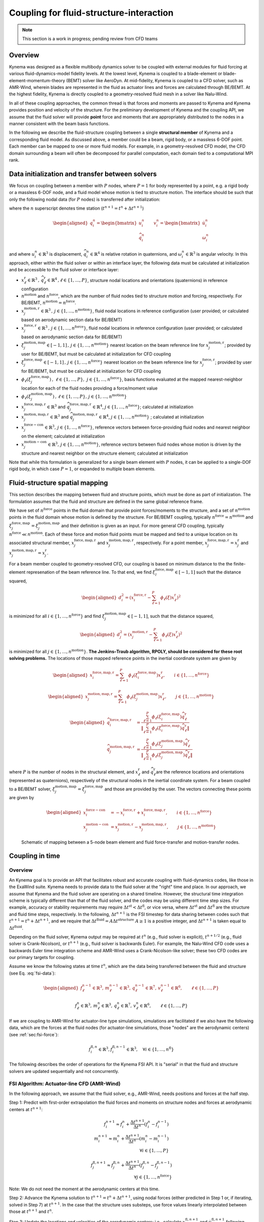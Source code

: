 .. _`sec:fsi-api`:

Coupling for fluid-structure-interaction
----------------------------------------

.. note::

   This section is a work in progress; pending review from CFD teams

Overview
^^^^^^^^

Kynema was designed as a flexible multibody dynamics solver to be
coupled with external modules for fluid forcing at various
fluid-dynamics-model fidelity levels. At the lowest level, Kynema
is coupled to a blade-element or blade-element-momentum-theory (BEMT)
solver like AeroDyn. At mid-fidelity, Kynema is coupled to a CFD
solver, such as AMR-Wind, wherein blades are represented in the fluid as
actuator lines and forces are calculated through BE/BEMT. At the highest
fidelity, Kynema is directly coupled to a geometry-resolved fluid
mesh in a solver like Nalu-Wind.

In all of these coupling approaches, the common thread is that forces
and moments are passed to Kynema and Kynema provides position
and velocity of the structure. For the preliminary development of
Kynema and the coupling API, we assume that the fluid solver will
provide **point** force and moments that are appropriately distributed
to the nodes in a manner consistent with the beam basis functions.

In the following we describe the fluid-structure coupling between a
single **structural member** of Kynema and a corresponding fluid model. As
discussed above, a member could be a beam, rigid body, or a massless
6-DOF point. Each member can be mapped to one or more fluid models. For
example, in a geometry-resolved CFD model, the CFD domain surrounding a
beam will often be decomposed for parallel computation, each domain tied
to a computational MPI rank.  

.. _`sec:fsi-init`:

Data initialization and transfer between solvers
^^^^^^^^^^^^^^^^^^^^^^^^^^^^^^^^^^^^^^^^^^^^^^^^

We focus on coupling between a member with :math:`P` nodes, where
:math:`P=1` for body represented by a point, e.g. a rigid body or a
massless 6-DOF node, and a fluid model whose motion is tied to structure
motion. The interface should be such that only the following nodal data
(for :math:`P` nodes) is transferred after initialization:

.. math::
   \underline{f}_i^n \in \mathbb{R}^3, \,
   \underline{m}_i^n \in \mathbb{R}^3, \,
   \underline{q}_i^n \in \mathbb{R}^7,\,
   \underline{v}_i^n \in \mathbb{R}^6, \qquad i\in \{1,\ldots,P\}
   :label: fsi-data

where the :math:`n` superscript denotes time station (:math:`t^{n+1} = t^n + \Delta t^{n+1}`)

.. math::

   \begin{aligned}
   \underline{q}_i^n = 
   \begin{bmatrix} \underline{u}_i^n \\
   \widehat{q}^n_i
   \end{bmatrix} \qquad
   \underline{v}^n_i = 
   \begin{bmatrix} \dot{\underline{u}}^n_i  \\
   \underline{\omega}^n_i
   \end{bmatrix} 
   \end{aligned}

and where :math:`\underline{u}_i^n \in \mathbb{R}^3` is displacement,
:math:`\widehat{q}_i^n \in \mathbb{R}^4` is relative rotation in
quaternions, and :math:`\underline{\omega}_i^n \in \mathbb{R}^3` is
angular velocity. In this approach, either within the fluid solver or
within an interface layer, the following data must be calculated at
initialization and be accessible to the fluid solver or interface layer:

- :math:`\underline{x}^\mathrm{r}_\ell \in\mathbb{R}^3\,,\, \widehat{q}^\mathrm{r}_\ell \in\mathbb{R}^4\,,\ell \in \{1, \ldots, P\}`,
  structure nodal locations and orientations (quaternions) in reference
  configuration

- :math:`n^\mathrm{motion}` and :math:`n^\mathrm{force}`, which are the
  number of fluid nodes tied to structure motion and forcing,
  respectively. For BE/BEMT,
  :math:`n^\mathrm{motion} = n^\mathrm{force}`.

- :math:`\underline{x}^{\mathrm{motion},\mathrm{r}}_j\in\mathbb{R}^3\,,\, j \in \{1, \ldots, n^\mathrm{motion}\}`,
  fluid nodal locations in reference configuration (user provided; or
  calculated based on aerodynamic section data for BE/BEMT)

- :math:`\underline{x}^{\mathrm{force},\mathrm{r}}_j\in\mathbb{R}^3\,,\, j \in \{1, \ldots, n^\mathrm{force}\}`,
  fluid nodal locations in reference configuration (user provided; or
  calculated based on aerodynamic section data for BE/BEMT)

- :math:`\xi^{\mathrm{motion},\mathrm{map}}_j\in[-1,1]\,,\, j \in \{1, \ldots, n^\mathrm{motion}\}`
  nearest location on the beam reference line for
  :math:`\underline{x}^{\mathrm{motion},\mathrm{r}}_j`; provided by user for
  BE/BEMT, but must be calculated at initialization for CFD coupling

- :math:`\xi^{\mathrm{force},\mathrm{map}}_j\in[-1,1]\,,\, j \in \{1, \ldots, n^\mathrm{force}\}`
  nearest location on the beam reference line for
  :math:`\underline{x}^{\mathrm{force},\mathrm{r}}_j`; provided by user for
  BE/BEMT, but must be calculated at initialization for CFD coupling

- :math:`\phi_\ell\left( \xi^{\mathrm{force},\mathrm{map}}_j\right)\,,\,
  \, \ell \in \{1, \ldots, P \},\,
  \, j \in \{1, \ldots, n^\mathrm{force} \}`, basis functions evaluated
  at the mapped nearest-neighbor location for each of the fluid nodes
  providing a force/moment value

- :math:`\phi_\ell \left(\xi^{\mathrm{motion},\mathrm{map}}_j\right)\,,
  \, \ell \in \{1, \ldots, P \}, 
  \, j \in \{1, \ldots, n^\mathrm{motion} \}`

- :math:`\underline{x}_j^{\mathrm{force},\mathrm{map},\mathrm{r}}\in\mathbb{R}^3`
  and
  :math:`\widehat{q}_j^{\mathrm{force},\mathrm{map},\mathrm{r}}\in\mathbb{R}^4`,
  :math:`j \in \{1,\ldots,n^\mathrm{force}\}`; calculated at
  initialization

- :math:`\underline{x}_j^{\mathrm{motion},\mathrm{map},\mathrm{r}}\in\mathbb{R}^3`
  and
  :math:`\widehat{q}_j^{\mathrm{motion},\mathrm{map},\mathrm{r}}\in\mathbb{R}^4`,
  :math:`j \in \{1,\ldots,n^\mathrm{motion}\}` ; calculated at
  initialization

- :math:`\underline{x}_j^{\mathrm{force-con}}\in\mathbb{R}^3,\, j \in \{1,\ldots,n^\mathrm{force}\}`,
  reference vectors between force-providing fluid nodes and nearest
  neighbor on the element; calculated at initialization

- :math:`\underline{x}_j^{\mathrm{motion-con}}\in\mathbb{R}^3,\, j \in \{1,\ldots,n^\mathrm{motion}\}`,
  reference vectors between fluid nodes whose motion is driven by the
  structure and nearest neighbor on the structure element; calculated at
  initialization

Note that while this formulation is generalized for a single beam
element with :math:`P` nodes, it can be applied to a single-DOF rigid
body, in which case :math:`P=1`, or expanded to multiple beam elements.

.. _`sec:fsi-map`:

Fluid-structure spatial mapping
^^^^^^^^^^^^^^^^^^^^^^^^^^^^^^^

This section describes the mapping between fluid and structure points, which must be done as part of initialization.  The formulation assumes that the fluid and structure are defined in the same global reference frame. 

We have set of :math:`n^\mathrm{force}` points in the fluid domain that
provide point forces/moments to the structure, and a set of
:math:`n^\mathrm{motion}` points in the fluid domain whose motion is
defined by the structure. For BE/BEMT coupling, typically
:math:`n^\mathrm{force}=n^\mathrm{motion}` and
:math:`\xi^{\mathrm{force},\mathrm{map}}_j = \xi^{\mathrm{motion},\mathrm{map}}_j`
and their definition is given as an input. For more general CFD
coupling, typically :math:`n^\mathrm{force} \ll n^\mathrm{motion}`. Each
of these force and motion fluid points must be mapped and tied to a
unique location on its associated structural member,
:math:`\underline{x}_j^{\mathrm{force,map},\mathrm{r}}` and
:math:`\underline{x}_j^{\mathrm{motion,map},\mathrm{r}}`, respectively.
For a point member,
:math:`\underline{x}_j^{\mathrm{force,map},\mathrm{r}} = \underline{x}_j^\mathrm{r}`
and
:math:`\underline{x}_j^{\mathrm{motion,map},\mathrm{r}}=\underline{x}_j^\mathrm{r}`.

For a beam member coupled to geometry-resolved CFD, our coupling is
based on minimum distance to the the finite-element represenation of the
beam reference line. To that end, we find
:math:`\xi^{\mathrm{force},\mathrm{map}}_l \in [-1,1]` such that the
distance squared,

.. math::

   \begin{aligned}
   d_i^2 = \left(\underline{x}^{\mathrm{force},\mathrm{r}}_i 
   - \sum_{\ell=1}^P \phi_\ell(\xi) \underline{x}^\mathrm{r}_\ell\right)^2
   \end{aligned}

is minimized for all :math:`i \in \{1, \ldots, n^\mathrm{force} \}` and
find :math:`\xi^{\mathrm{motion},\mathrm{map}}_j \in [-1,1]`, such that
the distance squared,

.. math::

   \begin{aligned}
   d_j^2 = \left(\underline{x}^{\mathrm{motion},\mathrm{r}}_j 
   - \sum_{\ell=1}^P \phi_\ell(\xi) \underline{x}_\ell^\mathrm{r}\right)^2
   \end{aligned}

is minimized for all :math:`j \in \{1, \ldots, n^\mathrm{motion} \}`.
**The Jenkins–Traub algorithm, RPOLY, should be considered for these
root solving problems.** The locations of those mapped reference points
in the inertial coordinate system are given by

.. math::

   \begin{aligned}
   \underline{x}^{\mathrm{force},\mathrm{map},\mathrm{r}}_i = 
   \sum_{\ell=1}^{P} \phi_\ell(\xi^{\mathrm{force},\mathrm{map}}_i) \underline{x}^\mathrm{r}_\ell, \qquad i \in \{ 1, \ldots, n^\mathrm{force} \}
   \end{aligned}

.. math::

   \begin{aligned}
   \underline{x}^{\mathrm{motion},\mathrm{map},\mathrm{r}}_j = 
   \sum_{\ell=1}^{P} \phi_\ell(\xi^{\mathrm{motion},\mathrm{map}}_j) \underline{x}^\mathrm{r}_\ell, \qquad j \in \{ 1, \ldots, n^\mathrm{motion} \}
   \end{aligned}

.. math::

   \begin{aligned}
   \widehat{q}^{\mathrm{force,map,\mathrm{r}}}_i &= \frac{ \sum_{\ell=1}^{P} \phi_\ell\left(\xi_i^{\mathrm{force,map}} \right) \widehat{q}^\mathrm{r}_\ell}
   {\left \Vert \sum_{\ell=1}^{P} \phi_\ell\left(\xi_i^\mathrm{force,map} \right) \widehat{q}^\mathrm{r}_\ell \right \Vert} \\
   \widehat{q}^{\mathrm{motion,map,r}}_j &= \frac{ \sum_{\ell=1}^{P} \phi_\ell\left(\xi_j^{\mathrm{motion,map}} \right) \widehat{q}^\mathrm{r}_\ell}
   {\left \Vert \sum_{\ell=1}^{P} \phi_\ell\left(\xi_j^\mathrm{motion,map} \right) \widehat{q}^\mathrm{r}_\ell \right \Vert} 
   \end{aligned}

where :math:`P` is the number of nodes in the structural element, and
:math:`\underline{x}^\mathrm{r}_\ell` and
:math:`\widehat{q}^\mathrm{r}_\ell`\ are the reference locations and orientations
(represented as quaternions), respectively of the structural nodes in
the inertial coordinate system. For a beam coupled to a BE/BEMT solver,
:math:`\xi_j^\mathrm{motion,map} = \xi_j^\mathrm{force,map}` and those
are provided by the user. The vectors connecting these points are given
by

.. math::
   \begin{aligned}
   \underline{x}^\mathrm{force-con}_i &= -\underline{x}^{\mathrm{force},\mathrm{r}}_i + \underline{x}_i^{\mathrm{force},\mathrm{map},\mathrm{r}},  \qquad i \in \{ 1, \ldots, n^\mathrm{force} \} \\
   \underline{x}^\mathrm{motion-con}_j &= \underline{x}_j^{\mathrm{motion},\mathrm{r}} - \underline{x}^{\mathrm{motion},\mathrm{map},\mathrm{r}}_j, \qquad j \in \{ 1, \ldots, n^\mathrm{motion} \}
   \end{aligned}

.. figure:: images/fsi-map.png
   :width: 50.0%

   Schematic of mapping between a 5-node beam element and fluid force-transfer and motion-transfer nodes.



.. _sec-fsi-time:

Coupling in time
^^^^^^^^^^^^^^^^

Overview
~~~~~~~~

An Kynema goal is to provide an API that facilitates robust and accurate coupling with fluid-dynamics codes, like those in the ExaWind suite. Kynema needs to provide data to the fluid solver at the "right" time and place. In our approach, we assume that Kynema and the fluid solver are operating on a shared timeline.  However, the structural time integration scheme is typically different than that of the fluid solver, and the codes may be using different time step sizes.  For example, accuracy or stability requirements may require :math:`\Delta t^\mathrm{st} < \Delta t^\mathrm{fl}`, or vice versa, where :math:`\Delta t^\mathrm{st}` and :math:`\Delta t^\mathrm{fl}` are the structure and fluid time steps, respectively.  In the following, :math:`\Delta t^{n+1}` is the FSI timestep for data sharing between codes such that :math:`t^{n+1} = t^{n} + \Delta t^{n+1}`, and we require that :math:`\Delta t^\mathrm{fluid} = A \Delta t^\mathrm{structure}`  
:math:`A\ge 1` is a positive integer, and :math:`\Delta t^{n+1}` is taken equal to :math:`\Delta t^\mathrm{fluid}`.

Depending on the fluid solver, Kynema output may be required at :math:`t^n` (e.g., fluid solver is explicit), :math:`t^{n+1/2}` (e.g., fluid solver is Crank-Nicolson), or :math:`t^{n+1}` (e.g., fluid solver is backwards Euler). For example, the Nalu-Wind CFD code uses a backwards Euler time integration scheme and AMR-Wind uses a Crank-Nicolson-like solver; these two CFD codes are our primary targets for coupling.

Assume we know the following states at time :math:`t^n`, which are the data being transferred between the fluid and structure (see Eq. :eq:`fsi-data`):

.. math::

   \begin{aligned}
   \underline{f}_\ell^{n-1} \in \mathbb{R}^3, \,
   \underline{m}_\ell^{n-1} \in \mathbb{R}^3, \,
   \underline{q}_\ell^{n-1} \in \mathbb{R}^7,\,
   \underline{v}_\ell^{n-1} \in \mathbb{R}^6, \qquad \ell\in \{1,\ldots,P\}
   \end{aligned}

.. math::
   \underline{f}_\ell^n \in \mathbb{R}^3, \,
   \underline{m}_\ell^n \in \mathbb{R}^3, \,
   \underline{q}_\ell^n \in \mathbb{R}^7,\,
   \underline{v}_\ell^n \in \mathbb{R}^6, \qquad \ell\in \{1,\ldots,P\}

If we are coupling to AMR-Wind for actuator-line type simulations, simulations are facilitated if we also have the following data, which are the forces at the fluid nodes (for actuator-line simulations, those "nodes" are the aerodynamic centers) (see :ref:`sec:fsi-force`):

.. math::
   \underline{f}_i^{\mathrm{fl},n} \in \mathbb{R}^3,
   \underline{f}_i^{\mathrm{fl},n-1} \in \mathbb{R}^3, \quad 
   \forall i \in \{1, \ldots, n^\mathrm{fl} \}


The following describes the order of operations for the Kynema FSI API.  It is "serial" in that the fluid and structure solvers are updated sequentially and not concurrently.

.. _`sec:fsi-alm`:

FSI Algorithm: Actuator-line CFD (AMR-Wind)
~~~~~~~~~~~~~~~~~~~~~~~~~~~~~~~~~~~~~~~~~~~

In the following approach, we assume that the fluid solver, e.g., AMR-Wind, needs positions and forces at the half step.

Step 1: Predict with first-order extrapolation the fluid forces and moments on structure nodes and forces at aerodynamic centers at
:math:`t^{n+1}`:

.. math::

   \underline{f}_i^{n+1} \approx \underline{f}_i^{n} 
   + \frac{\Delta t^{n+1}}{\Delta t^n} \left( \underline{f}^{n}_i - \underline{f}^{n-1}_i \right)\\
   \underline{m}_i^{n+1} \approx \underline{m}_i^{n} 
   + \frac{\Delta t^{n+1}}{\Delta t^n} \left( \underline{m}^{n}_i - \underline{m}^{n-1}_i \right)\\
  \forall i \in \{1,\ldots,P\}

.. math::

   \underline{f}_j^{\mathrm{fl},n+1} \approx \underline{f}_j^{\mathrm{fl},n} 
   + \frac{\Delta t^{n+1}}{\Delta t^n} \left( \underline{f}^{\mathrm{fl},n}_j - \underline{f}^{\mathrm{fl},n-1}_j \right)\\
  \forall j \in \{1,\ldots,n^\mathrm{force}\}

Note: We do not need the moment at the aerodynamic centers at this time.

Step 2: Advance the Kynema solution to
:math:`t^{n+1} = t^n + \Delta t^{n+1}`, using nodal forces
(either predicted in Step 1 or, if iterating, solved in Step 7) at :math:`t^{n+1}`. In the case that the structure uses
substeps, use force values linearly interpolated between those at :math:`t^{n+1}` and :math:`t^n`.  


Step 3: Update the locations and velocities of the aerodynamic centers; i.e., calculate :math:`\underline{x}^{\mathrm{fl},n+1}_j` and :math:`\dot{\underline{u}}^{\mathrm{fl},n+1}_j` following :ref:`sec:fsi-motion`


Step 4: Interpolate from :math:`t^{n}` and :math:`t^{n+1}` the positions of the 
aerodynamic centers and the forces at those locations to :math:`t^{n+1/2}`:

.. math::
   \underline{x}_j^{\mathrm{fl},n+1/2} = 
   \frac{1}{2} \left( \underline{x}_j^{\mathrm{fl},n} 
   + \underline{x}_j^{\mathrm{fl},n+1} \right) \\
   \underline{f}_j^{\mathrm{fl},n+1/2} = 
   \frac{1}{2} \left( \underline{f}_j^{\mathrm{fl},n} 
   + \underline{f}_j^{\mathrm{fl},n+1} \right)  \\
  \forall j \in \{1,\ldots,n^\mathrm{force}\}


Step 5: Advance the CFD solution to :math:`t^{n+1}` using forces located at 
interpolated positions of aerodynamic centers at :math:`t^{n+1/2}` (from Step 4).

Step 6: At :math:`t^{n+1}` calculate the fluid forces and moments (see :ref:`sec-blade-element`) at the aerodynamic centers (locations calculated in Step 3)  and based on the aerodynamic center velocities calculated in Step 3 and the CFD fluid velocities.

   Yields :math:`\underline{f}_j^{\mathrm{fl},n+1}` and :math:`\underline{m}_j^{\mathrm{fl},n+1}` for all :math:`j \in \{1, \ldots, n^\mathrm{force}\}`

Step 7: At :math:`t^{n+1}` calculate the fluid forces and moments at structure nodes following :ref:`sec:fsi-force` based on forces and moments calculated in Step 6.

   Yields :math:`\underline{f}_\ell^{n+1}` and :math:`\underline{m}_\ell^{n+1}` for all :math:`\ell \in \{1, \ldots, P\}`

Step 8: Either accept completion of time advance, or go back to Step 2
and repeat with latest forces and positions. Note that one might to choose to only recalculate the structure solve, but that would potentially create a discrepancy between fluid and structure locations at :math:`t^{n+1}`.

.. _`sec:fsi-br`:

FSI Algorithm: geometry-resolved CFD (Nalu-Wind)
~~~~~~~~~~~~~~~~~~~~~~~~~~~~~~~~~~~~~~~~~~~~~~~~

Step 1: Predict/extrapolate the fluid forces at strcture nodes
:math:`t^{n+1} = t^n + \Delta t^{n+1}`

.. math::

   \begin{aligned}
   \underline{f}_i^{n+1} \approx \underline{f}_i^{n} 
   + \frac{\Delta t^{n+1}}{\Delta t^n} \left( \underline{f}^{n}_i - \underline{f}^{n-1}_i \right)\\
   \underline{m}_i^{n+1} \approx \underline{m}_i^{n} 
   + \frac{\Delta t^{n+1}}{\Delta t^n} \left( \underline{m}^{n}_i - \underline{m}^{n-1}_i \right)
   \end{aligned}

Step 2: Advance the Kynema solution to
:math:`t^{n+1} = t^n + \Delta t^{n+1}`, using forces
predicted/solved at :math:`t^{n+1}`. In the case that the structure uses
substeps, use force values linearly interpolated between those at :math:`t^{n+1}` and :math:`t^n`.

Step 3: Based on the nodal values at :math:`t^{n}` and :math:`t^{n+1}`, calculate the associated positions and velocities of the fluid nodes at :math:`t^{n+1}` following :ref:`sec:fsi-motion`.

Step 4: Advance the fluid solver based on motion calculated by the
structural solver in Step 2.

Step 5: Update the fluid forces at structure nodes following :ref:`sec:fsi-force`.

Step 6: Either accept completion of time advance, or go back to Step 2
and repeat with latest fluid forces from Step 3. Note that one might to choose to only recalculate the structure solve, but that would potentially create a discrepancy between fluid and structure locations at :math:`t^{n+1}`.

.. _`sec:fsi-motion`:

Motion transfer: Structure to fluid nodes
^^^^^^^^^^^^^^^^^^^^^^^^^^^^^^^^^^^^^^^^^

As the first step, generalized displacements and velocities are
calculated at the mapped locations on the structure:

.. math::

   \begin{aligned}
   \underline{q}_j^{\mathrm{motion},\mathrm{map}} = 
   \begin{bmatrix} \underline{u}_j^{\mathrm{motion},\mathrm{map}} \\
   \widehat{q}_j^{\mathrm{motion},\mathrm{map}}
   \end{bmatrix} \qquad
   \underline{v}_j^{\mathrm{motion},\mathrm{map}} =
   \begin{bmatrix} \underline{\dot{u}}_j^{\mathrm{motion},\mathrm{map}} \\
   \underline{\omega}_j^{\mathrm{motion},\mathrm{map}}
   \end{bmatrix}, 
   \qquad j \in \{ 1, \ldots, n^\mathrm{motion} \}
   \end{aligned}

where

.. math::

   \begin{aligned}
   \underline{u}_j^{\mathrm{motion},\mathrm{map}} = \sum_{\ell=1}^P \phi_\ell \left(\xi_j^{\mathrm{motion},\mathrm{map}} \right) \underline{u}_\ell \\
   \widehat{q}^{\mathrm{motion},\mathrm{map}}_j = \frac{ \sum_{\ell=1}^{P} \phi_\ell\left(\xi_j^{\mathrm{motion},\mathrm{map}} \right) \widehat{q}_\ell} 
   {|| \sum_{\ell=1}^{P} \phi_\ell\left(\xi_j^{\mathrm{motion},\mathrm{map}} \right) \widehat{q}_\ell ||} \\
   \underline{v}_j^{\mathrm{motion},\mathrm{map}} = \sum_{\ell=1}^P \phi_\ell \left(\xi_j^{\mathrm{motion},\mathrm{map}} \right) \underline{v}_\ell \\
   \end{aligned}

The current position of the fluid nodes (in global/inertial coordinates)
is

.. math::

   \begin{aligned}
   \underline{x}_j^\mathrm{fl} = 
   \underline{x}_j^{\mathrm{motion},\mathrm{r}} 
   + \underline{u}_j^{\mathrm{motion},\mathrm{map}} + 
   \left[ \underline{\underline{R}}(\widehat{q}_j^{\mathrm{motion},\mathrm{map}}) - \underline{\underline{I}} \right] \underline{x}^\mathrm{motion-con}_j, 
   \qquad j \in \{ 1, \ldots, n^\mathrm{motion} \}
   \end{aligned}

and the current velocity of the fluid nodes is

.. math::

   \begin{aligned}
   \dot{\underline{u}}_j^\mathrm{fl} = 
   \dot{\underline{u}}_j^{\mathrm{motion},\mathrm{map}} 
   + \underline{\omega}^{\mathrm{motion},\mathrm{map}}_j \times \left[\underline{\underline{R}}(\underline{\widehat{q}}_j^{\mathrm{motion},\mathrm{map}})\underline{x}^\mathrm{motion-con}_j\right],\,
   \qquad j \in \{ 1, \ldots, n^\mathrm{motion} \}
   \end{aligned}

These are passed to the fluid solver.

.. _`sec:fsi-force`:

Force and Moment transfer: Fluid to structure
^^^^^^^^^^^^^^^^^^^^^^^^^^^^^^^^^^^^^^^^^^^^^

We have a set of :math:`n^\mathrm{force}` forces and moments,
:math:`\underline{f}^\mathrm{force}_i` and
:math:`\underline{m}^\mathrm{force}_i`, with reference locations
:math:`\underline{x}_i^{\mathrm{force},\mathrm{r}}`. 

We need the orientations:

.. math::

   \begin{aligned}
   \widehat{q}^{\mathrm{force},\mathrm{map}}_j = \frac{ \sum_{\ell=1}^{P} \phi_\ell\left(\xi_j^{\mathrm{force},\mathrm{map}} \right) \widehat{q}_\ell}
   {|| \sum_{\ell=1}^{P} \phi_\ell\left(\xi_j^{\mathrm{force},\mathrm{map}} \right) \widehat{q}_\ell ||}
   \,, \qquad j \in \{ 1, \ldots, n^\mathrm{force} \}  
   \end{aligned}

Nodal forces (at :math:`P` nodes) are

.. math::

   \begin{aligned}
   \underline{f}_\ell = \sum_{j=1}^{n^\mathrm{force}} \phi_\ell(\xi^{\mathrm{force},\mathrm{map}}_j) \underline{f}^\mathrm{force}_j, \qquad \ell \in \{ 1, \ldots, P \}
   \label{eq:force}
   \end{aligned}

Nodal moments (at :math:`P` nodes) are

.. math::

   \begin{aligned}
   \underline{m}_\ell = \sum_{j=1}^{n^\mathrm{force}} \phi_\ell(\xi^{\mathrm{force},\mathrm{map}}_j) \left[\underline{f}^\mathrm{force}_j \times \left( \underline{\underline{R}}(\widehat{q}^{\mathrm{force},\mathrm{map}}_j) \underline{x}^\mathrm{force-con}_j\right) + \underline{m}^\mathrm{force}_j\right], \qquad \ell \in \{ 1, \ldots, P \}
   \label{eq:moment}
   \end{aligned}
